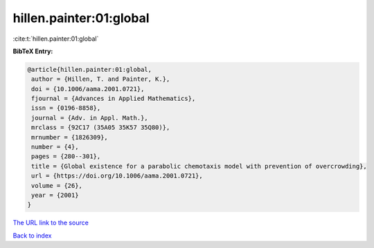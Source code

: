 hillen.painter:01:global
========================

:cite:t:`hillen.painter:01:global`

**BibTeX Entry:**

.. code-block:: bibtex

   @article{hillen.painter:01:global,
    author = {Hillen, T. and Painter, K.},
    doi = {10.1006/aama.2001.0721},
    fjournal = {Advances in Applied Mathematics},
    issn = {0196-8858},
    journal = {Adv. in Appl. Math.},
    mrclass = {92C17 (35A05 35K57 35Q80)},
    mrnumber = {1826309},
    number = {4},
    pages = {280--301},
    title = {Global existence for a parabolic chemotaxis model with prevention of overcrowding},
    url = {https://doi.org/10.1006/aama.2001.0721},
    volume = {26},
    year = {2001}
   }
`The URL link to the source <ttps://doi.org/10.1006/aama.2001.0721}>`_


`Back to index <../By-Cite-Keys.html>`_
